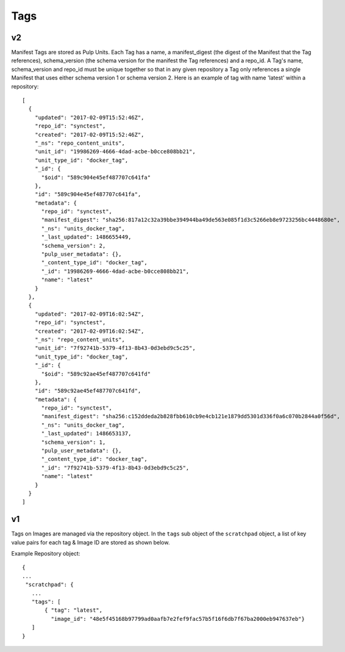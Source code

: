 Tags
====

v2
--

Manifest Tags are stored as Pulp Units. Each Tag has a name, a manifest_digest
(the digest of the Manifest that the Tag references), schema_version (the schema version
for the manifest the Tag references) and a repo_id. A Tag's name, schema_version and repo_id
must be unique together so that in any given repository a Tag only references
a single Manifest that uses either schema version 1 or schema version 2.
Here is an example of tag with name 'latest' within a repository::

    [
      {
        "updated": "2017-02-09T15:52:46Z",
        "repo_id": "synctest",
        "created": "2017-02-09T15:52:46Z",
        "_ns": "repo_content_units",
        "unit_id": "19986269-4666-4dad-acbe-b0cce808bb21",
        "unit_type_id": "docker_tag",
        "_id": {
          "$oid": "589c904e45ef487707c641fa"
        },
        "id": "589c904e45ef487707c641fa",
        "metadata": {
          "repo_id": "synctest",
          "manifest_digest": "sha256:817a12c32a39bbe394944ba49de563e085f1d3c5266eb8e9723256bc4448680e",
          "_ns": "units_docker_tag",
          "_last_updated": 1486655449,
          "schema_version": 2,
          "pulp_user_metadata": {},
          "_content_type_id": "docker_tag",
          "_id": "19986269-4666-4dad-acbe-b0cce808bb21",
          "name": "latest"
        }
      },
      {
        "updated": "2017-02-09T16:02:54Z",
        "repo_id": "synctest",
        "created": "2017-02-09T16:02:54Z",
        "_ns": "repo_content_units",
        "unit_id": "7f92741b-5379-4f13-8b43-0d3ebd9c5c25",
        "unit_type_id": "docker_tag",
        "_id": {
          "$oid": "589c92ae45ef487707c641fd"
        },
        "id": "589c92ae45ef487707c641fd",
        "metadata": {
          "repo_id": "synctest",
          "manifest_digest": "sha256:c152ddeda2b828fbb610cb9e4cb121e1879dd5301d336f0a6c070b2844a0f56d",
          "_ns": "units_docker_tag",
          "_last_updated": 1486653137,
          "schema_version": 1,
          "pulp_user_metadata": {},
          "_content_type_id": "docker_tag",
          "_id": "7f92741b-5379-4f13-8b43-0d3ebd9c5c25",
          "name": "latest"
        }
      }
    ]


v1
--

Tags on Images are managed via the repository object.  In the ``tags`` sub object of the
``scratchpad`` object, a list of key value pairs for each tag & Image ID are stored as
shown below.

Example Repository object::

 {
 ...
  "scratchpad": {
    ...
    "tags": [
        { "tag": "latest",
          "image_id": "48e5f45168b97799ad0aafb7e2fef9fac57b5f16f6db7f67ba2000eb947637eb"}
    ]
 }


